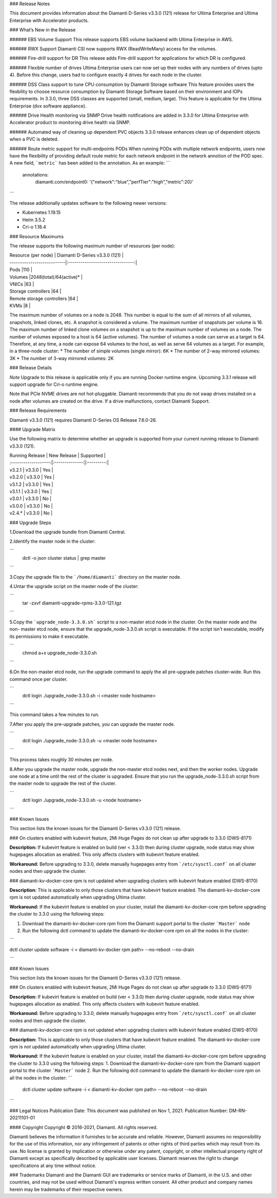 ### Release Notes

This document provides information about the Diamanti D-Series v3.3.0 (121) release for Ultima Enterprise and Ultima Enterprise with Accelerator products.

### What’s New in the Release

###### EBS Volume Support
This release supports EBS volume backaend with Ultima Enterprise in AWS. 

###### RWX Support
Diamanti CSI now supports RWX (ReadWriteMany) access for the volumes.

###### Fire-drill support for DR
This release adds Fire-drill support for applications for which DR is configured.

###### Flexible number of drives
Ultima Enterprise users can now set up their nodes with any numbers of drives (upto 4). Before this change, users had to configure exactly 4 drives for each node in the cluster.

###### DSS Class support to tune CPU consumption by Diamanti Storage software
This feature provides users the flexbility to choose resource consumption by Diamanti Storage Software based on their environment and IOPs requirements. In 3.3.0, three DSS classes are supported (small, medium, large). This feature is applicable for the Ultima Enterprise (dvx software appliance).

###### Drive Health monitoring via SNMP
Drive health notifications are added in 3.3.0 for Ultima Enterprise with Accelerator product to monitoring drive health via SNMP.

###### Automated way of cleaning up dependent PVC objects
3.3.0 release enhances clean up of dependent objects when a PVC is deleted.

###### Route metric support for multi-endpoints PODs
When running PODs with multiple network endpoints, users now have the flexibility of providing default route metric for each network endpoint in the network annotion of the POD spec. A new field, ```metric``` has been added to the annotation. As an example:
```
  annotations:
    diamanti.com/endpoint0: '{"network":"blue","perfTier":"high","metric":20}'
```

The release additionally updates software to the following newer versions:

* Kubernetes 1.19.15
* Helm 3.5.2
* Cri-o 1.18.4

### Resource Maximums

The release supports the following maximum number of resources (per node):

| Resource (per node)        | Diamanti D-Series v3.3.0 (121)   |
| ---------------------------|:--------------------------------:|
| Pods                       |110                               |
| Volumes                    |2048(total)/64(active)\*          |
| VNICs                      |63                                |
| Storage controllers        |64                                |
| Remote storage controllers |64                                |
| KVMs                       |8                                 |


The maximum number of volumes on a node is 2048. This number is equal to the sum of all mirrors of all volumes, snapshots, linked clones, etc. A snapshot is considered a volume.
The maximum number of snapshots per volume is 16.
The maximum number of linked clone volumes on a snapshot is up to the maximum number of volumes on a node.
The number of volumes exposed to a host is 64 (active volumes). The number of volumes a node can serve as a target is 64. Therefore, at any time, a node can expose 64 volumes to the host, as well as serve 64 volumes as a target.
For example, in a three-node cluster:
* The number of simple volumes (single mirror): 6K
* The number of 2-way mirrored volumes: 3K
* The number of 3-way mirrored volumes: 2K


### Release Details

*Note* Upgrade to this release is applicable only if you are running Docker runtime engine. Upcoming 3.3.1 release will support upgrade for Cri-o runtime engine. 

Note that PCIe NVME drives are *not* hot-pluggable. Diamanti recommends that you do not swap drives installed on a node after volumes are created on the drive. If a drive malfunctions, contact Diamanti Support.

### Release Requirements

Diamanti v3.3.0 (121) requires Diamanti D-Series OS Release 7.6.0-26.

#### Upgrade Matrix

Use the following matrix to determine whether an upgrade is supported from your current running release to Diamanti v3.3.0 (121).

| Running Release      | New Release    | Supported |
| :-------------------:|:--------------:|:---------:|
| v3.2.1               | v3.3.0         | Yes       |
| v3.2.0               | v3.3.0         | Yes       |
| v3.1.2               | v3.3.0         | Yes       |
| v3.1.1               | v3.3.0         | Yes       |
| v3.0.1               | v3.3.0         | No        |
| v3.0.0               | v3.3.0         | No        |
| v2.4.\*              | v3.3.0         | No        |


### Upgrade Steps

1.Download the upgrade bundle from Diamanti Central.

2.Identify the master node in the cluster:

```
    dctl -o json cluster status | grep master
```

3.Copy the upgrade file to the ```/home/diamanti``` directory on the master node.


4.Untar the upgrade script on the master node of the cluster:

```
    tar -zxvf diamanti-upgrade-rpms-3.3.0-121.tgz
```

5.Copy the ```upgrade_node-3.3.0.sh``` script to a non-master etcd node in the cluster. On the master node and the non- master etcd node, ensure that the upgrade_node-3.3.0.sh script is executable. If the script isn't executable, modify its permissions to make it executable.

```
    chmod a+x upgrade_node-3.3.0.sh
```
  
6.On the non-master etcd node, run the upgrade command to apply the all pre-upgrade patches cluster-wide. Run this command once per cluster.

```
    dctl login
    ./upgrade_node-3.3.0.sh -i <master node hostname>
```

This command takes a few minutes to run.


7.After you apply the pre-upgrade patches, you can upgrade the master node.

```
    dctl login
    ./upgrade_node-3.3.0.sh -u <master node hostname>
```

This process takes roughly 30 minutes per node.

8.After you upgrade the master node, upgrade the non-master etcd nodes next, and then the worker nodes. Upgrade one node at a time until the rest of the cluster is upgraded. Ensure that you run the upgrade_node-3.3.0.sh script from the master node to upgrade the rest of the cluster.

```
    dctl login
    ./upgrade_node-3.3.0.sh -u <node hostname>
```
  

### Known Issues

  

This section lists the known issues for the Diamanti D-Series v3.3.0 (121) release.

  

### On clusters enabled with kubevirt feature, 2Mi Huge Pages do not clean up after upgrade to 3.3.0 (DWS-8171)

  

**Description:** If kubevirt feature is enabled on build (ver < 3.3.0) then during cluster upgrade, node status may show hugepages allocation as enabled. This only affects clusters with kubevirt feature enabled.

  

**Workaround:** Before upgrading to 3.3.0, delete manually hugepages entry from ```/etc/sysctl.conf``` on all cluster nodes and then upgrade the cluster.

  

### diamanti-kv-docker-core rpm is not updated when upgrading clusters with kubevirt feature enabled (DWS-8170)

  

**Description:** This is applicable to only those clusters that have kubevirt feature enabled. The diamanti-kv-docker-core rpm is not updated automatically when upgrading Ultima cluster.

  

**Workaround:** If the kubevirt feature is enabled on your cluster, install the diamanti-kv-docker-core rpm before upgrading the cluster to 3.3.0 using the following steps:

1. Download the diamanti-kv-docker-core rpm from the Diamanti support portal to the cluster ```Master``` node

2. Run the following dctl command to update the diamanti-kv-docker-core rpm on all the nodes in the cluster:

```

dctl cluster update software -i < diamanti-kv-docker rpm path> --no-reboot --no-drain

```

### Known Issues

This section lists the known issues for the Diamanti D-Series v3.3.0 (121) release.

### On clusters enabled with kubevirt feature, 2Mi Huge Pages do not clean up after upgrade to 3.3.0 (DWS-8171)

**Description:** If kubevirt feature is enabled on build (ver < 3.3.0) then during cluster upgrade, node status may show hugepages allocation as enabled. This only affects clusters with kubevirt feature enabled.

**Workaround:** Before upgrading to 3.3.0, delete manually hugepages entry from ```/etc/sysctl.conf``` on all cluster nodes and then upgrade the cluster.

### diamanti-kv-docker-core rpm is not updated when upgrading clusters with kubevirt feature enabled (DWS-8170)

**Description:** This is applicable to only those clusters that have kubevirt feature enabled. The diamanti-kv-docker-core rpm is not updated automatically when upgrading Ultima cluster.

**Workaround:** If the kubevirt feature is enabled on your cluster, install the diamanti-kv-docker-core rpm before upgrading the cluster to 3.3.0 using the following steps:
1. Download the diamanti-kv-docker-core rpm from the Diamanti support portal to the cluster ```Master``` node
2. Run the following dctl command to update the diamanti-kv-docker-core rpm on all the nodes in the cluster:
```
    dctl cluster update software -i < diamanti-kv-docker rpm path> --no-reboot --no-drain
```

### Legal Notices
Publication Date: This document was published on Nov 1, 2021.
Publication Number: DM-RN-20211101-01

#### Copyright
Copyright © 2016-2021, Diamanti. All rights reserved.

Diamanti believes the information it furnishes to be accurate and reliable. However, Diamanti assumes no responsibility
for the use of this information, nor any infringement of patents or other rights of third parties which may result from its use. No license is granted by implication or otherwise under any patent, copyright, or other intellectual property right of Diamanti except as specifically described by applicable user licenses. Diamanti reserves the right to change specifications at any time without notice.

### Trademarks
Diamanti and the Diamanti GUI are trademarks or service marks of Diamanti, in the U.S. and other countries, and may
not be used without Diamanti's express written consent.
All other product and company names herein may be trademarks of their respective owners.

